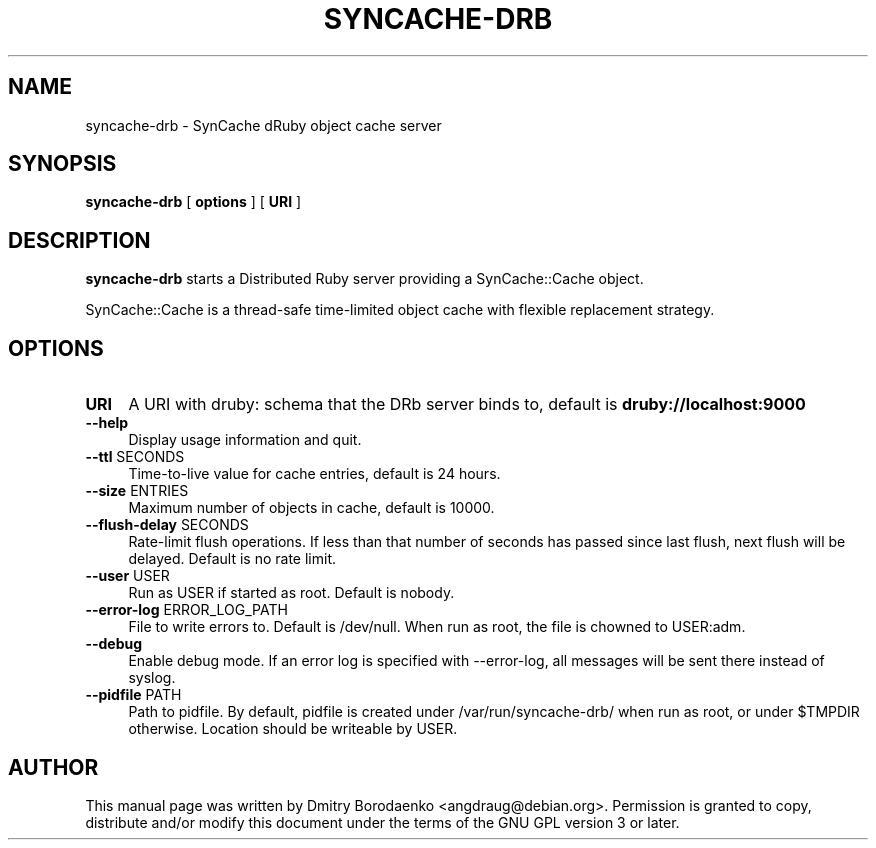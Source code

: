 .TH "SYNCACHE-DRB" "1" 
.SH "NAME" 
syncache-drb - SynCache dRuby object cache server
.SH "SYNOPSIS" 
.PP 
\fBsyncache-drb\fP [ \fBoptions\fP ] [ \fBURI\fP ]
.SH "DESCRIPTION" 
.PP 
\fBsyncache-drb\fP starts a Distributed Ruby server providing a
SynCache::Cache object.
.PP 
SynCache::Cache is a thread-safe time-limited object cache with flexible
replacement strategy.
.SH "OPTIONS" 
.IP "\fBURI\fP" 4
A URI with druby: schema that the DRb server binds to, default is
\fBdruby://localhost:9000\fP
.IP "\fB--help\fP" 4
Display usage information and quit.
.IP "\fB--ttl\fP SECONDS" 4
Time-to-live value for cache entries, default is 24 hours.
.IP "\fB--size\fP ENTRIES" 4
Maximum number of objects in cache, default is 10000.
.IP "\fB--flush-delay\fP SECONDS" 4
Rate-limit flush operations. If less than that number of seconds has passed
since last flush, next flush will be delayed. Default is no rate limit.
.IP "\fB--user\fP USER" 4
Run as USER if started as root. Default is nobody.
.IP "\fB--error-log\fP ERROR_LOG_PATH" 4
File to write errors to. Default is /dev/null. When run as root,
the file is chowned to USER:adm.
.IP "\fB--debug\fP" 4
Enable debug mode. If an error log is specified with --error-log, all
messages will be sent there instead of syslog.
.IP "\fB--pidfile\fP PATH" 4
Path to pidfile. By default, pidfile is created under /var/run/syncache-drb/
when run as root, or under $TMPDIR otherwise. Location should be writeable by
USER.

.SH "AUTHOR" 
.PP 
This manual page was written by Dmitry Borodaenko <angdraug@debian.org>.
Permission is granted to copy, distribute and/or modify this document
under the terms of the GNU GPL version 3 or later.
